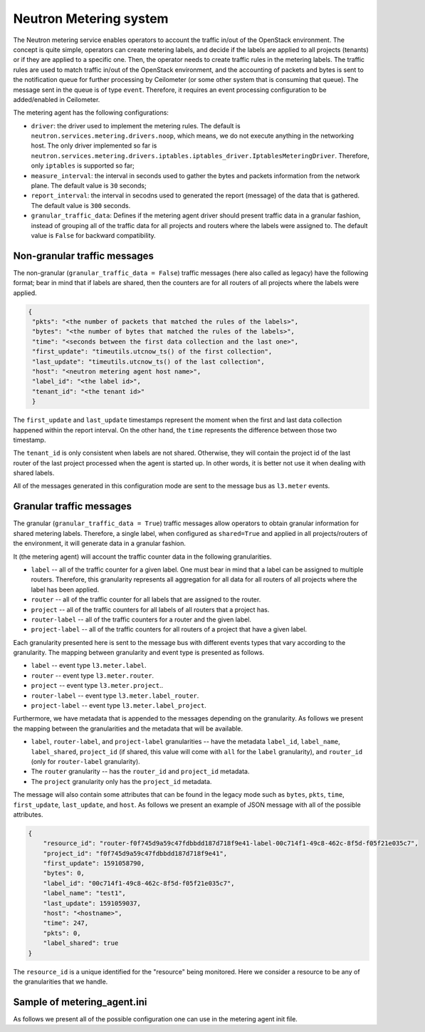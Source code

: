 
Neutron Metering system
~~~~~~~~~~~~~~~~~~~~~~~

The Neutron metering service enables operators to account the traffic in/out
of the OpenStack environment. The concept is quite simple, operators can
create metering labels, and decide if the labels are applied to all projects
(tenants) or if they are applied to a specific one. Then, the operator needs
to create traffic rules in the metering labels. The traffic rules are used
to match traffic in/out of the OpenStack environment, and the accounting of
packets and bytes is sent to the notification queue for further processing
by Ceilometer (or some other system that is consuming that queue). The
message sent in the queue is of type ``event``. Therefore, it requires an
event processing configuration to be added/enabled in Ceilometer.


The metering agent has the following configurations:

*  ``driver``: the driver used to implement the metering rules. The default
   is ``neutron.services.metering.drivers.noop``, which means, we do not
   execute anything in the networking host. The only driver implemented so far
   is ``neutron.services.metering.drivers.iptables.iptables_driver.IptablesMeteringDriver``.
   Therefore, only ``iptables`` is supported so far;

*  ``measure_interval``: the interval in seconds used to gather the bytes and
   packets information from the network plane. The default value is ``30``
   seconds;

*  ``report_interval``: the interval in secodns used to generated the report
   (message) of the data that is gathered. The default value is ``300``
   seconds.

*  ``granular_traffic_data``: Defines if the metering agent driver should
   present traffic data in a granular fashion, instead of grouping all of the
   traffic data for all projects and routers where the labels were assigned
   to. The default value is ``False`` for backward compatibility.

Non-granular traffic messages
-----------------------------
The non-granular (``granular_traffic_data = False``) traffic messages (here
also called as legacy) have the following format; bear in mind that if labels
are shared, then the counters are for all routers of all projects where the
labels were applied.

.. code-block:: json

   {
    "pkts": "<the number of packets that matched the rules of the labels>",
    "bytes": "<the number of bytes that matched the rules of the labels>",
    "time": "<seconds between the first data collection and the last one>",
    "first_update": "timeutils.utcnow_ts() of the first collection",
    "last_update": "timeutils.utcnow_ts() of the last collection",
    "host": "<neutron metering agent host name>",
    "label_id": "<the label id>",
    "tenant_id": "<the tenant id>"
    }

The ``first_update`` and ``last_update`` timestamps represent the moment
when the first and last data collection happened within the report interval.
On the other hand, the ``time`` represents the difference between those two
timestamp.

The ``tenant_id`` is only consistent when labels are not shared. Otherwise,
they will contain the project id of the last router of the last project
processed when the agent is started up. In other words, it is better not
use it when dealing with shared labels.

All of the messages generated in this configuration mode are sent to the
message bus as ``l3.meter`` events.

Granular traffic messages
-------------------------
The granular (``granular_traffic_data = True``) traffic messages allow
operators to obtain granular information for shared metering labels.
Therefore, a single label, when configured as ``shared=True`` and applied in
all projects/routers of the environment, it will generate data in a granular
fashion.

It (the metering agent) will account the traffic counter data in the
following granularities.

* ``label`` -- all of the traffic counter for a given label. One must bear
  in mind that a label can be assigned to multiple routers. Therefore, this
  granularity represents all aggregation for all data for all routers of all
  projects where the label has been applied.

* ``router`` -- all of the traffic counter for all labels that are assigned to
  the router.

* ``project`` -- all of the traffic counters for all labels of all routers that
  a project has.

* ``router-label`` -- all of the traffic counters for a router and the given
  label.

* ``project-label`` -- all of the traffic counters for all routers of a project
  that have a given label.

Each granularity presented here is sent to the message bus with different
events types that vary according to the granularity. The mapping between
granularity and event type is presented as follows.

* ``label`` -- event type ``l3.meter.label``.

* ``router`` -- event type ``l3.meter.router``.

* ``project`` -- event type ``l3.meter.project``..

* ``router-label`` -- event type ``l3.meter.label_router``.

* ``project-label`` -- event type ``l3.meter.label_project``.

Furthermore, we have metadata that is appended to the messages depending on
the granularity. As follows we present the mapping between the granularities
and the metadata that will be available.

* ``label``, ``router-label``, and ``project-label`` granularities -- have the
  metadata ``label_id``, ``label_name``, ``label_shared``, ``project_id`` (if
  shared, this value will come with ``all`` for the ``label`` granularity), and
  ``router_id`` (only for ``router-label`` granularity).

* The ``router`` granularity -- has the ``router_id`` and ``project_id``
  metadata.

* The ``project`` granularity only has the ``project_id`` metadata.

The message will also contain some attributes that can be found in the
legacy mode such as ``bytes``, ``pkts``, ``time``, ``first_update``,
``last_update``, and ``host``. As follows we present an example of JSON message
with all of the possible attributes.

.. code-block:: json

   {
       "resource_id": "router-f0f745d9a59c47fdbbdd187d718f9e41-label-00c714f1-49c8-462c-8f5d-f05f21e035c7",
       "project_id": "f0f745d9a59c47fdbbdd187d718f9e41",
       "first_update": 1591058790,
       "bytes": 0,
       "label_id": "00c714f1-49c8-462c-8f5d-f05f21e035c7",
       "label_name": "test1",
       "last_update": 1591059037,
       "host": "<hostname>",
       "time": 247,
       "pkts": 0,
       "label_shared": true
   }

The ``resource_id`` is a unique identified for the "resource" being
monitored. Here we consider a resource to be any of the granularities that
we handle.

Sample of metering_agent.ini
----------------------------

As follows we present all of the possible configuration one can use in the
metering agent init file.

.. show-options::
   :config-file: etc/oslo-config-generator/metering_agent.ini
